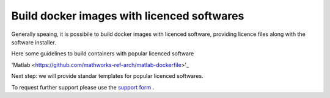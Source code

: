 
*********************************************
Build docker images with licenced softwares
*********************************************

Generally speaing, it is possibile to build docker images with licenced software, providing licence files along with the software installer.

Here some guidelines to build containers with popular licenced software

'Matlab <https://github.com/mathworks-ref-arch/matlab-dockerfile>'_

Next step: we will provide standar templates for popular licenced softwares.

To request further support please use the  `support form <https://forms.office.com/Pages/ResponsePage.aspx?id=MWtFxyCi9Ue-Ukc4KGcKoVkYUXAKGZRAiclN1st5aFpURUFSS083TTIzMFMzQkpKT0lORDlIMTdMRS4u>`_ .